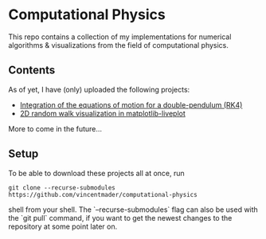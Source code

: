 * Computational Physics

This repo contains a collection of my implementations for numerical 
algorithms & visualizations from the field of computational physics.

** Contents
As of yet, I have (only) uploaded the following projects:
- [[https://github.com/vincentmader/double-pendulum.py][Integration of the equations of motion for a double-pendulum (RK4)]]
- [[https://github.com/vincentmader/random-walk_live-plot.py][2D random walk visualization in matplotlib-liveplot]]

More to come in the future...

** Setup
To be able to download these projects all at once, run
#+begin_src shell
git clone --recurse-submodules https://github.com/vincentmader/computational-physics
#+end_src shell
from your shell. The `--recurse-submodules` flag can also be used with the `git pull` 
command, if you want to get the newest changes to the repository at some point later on.
